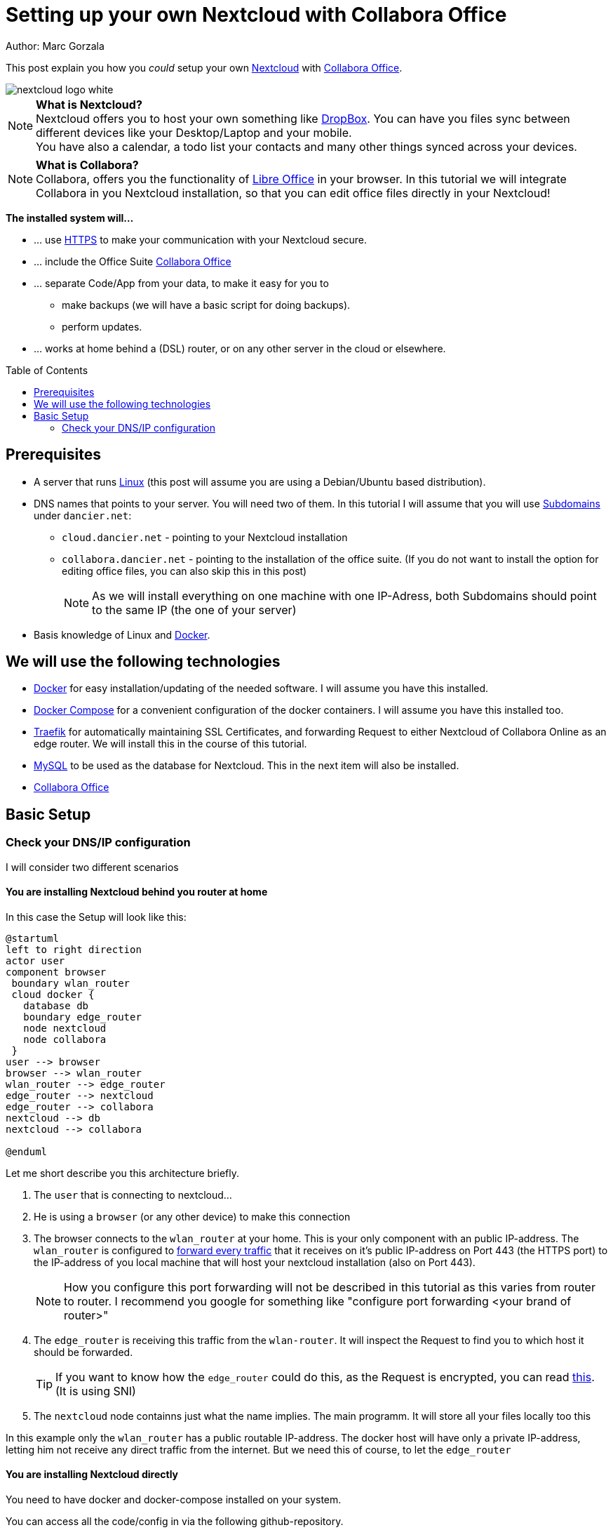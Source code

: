 = Setting up your own Nextcloud with Collabora Office
:jbake-type: page
:jbake-status: published
:jbake-tags: nextcloud, traefik, docker, docker-compose, collabora, code
:idprefix:

Author: Marc Gorzala

This post explain you how you _could_ setup your own link:https://nextcloud.com/[Nextcloud]
with link:https://www.collaboraoffice.com/code/[Collabora Office].

image::nextcloud-logo-white.png[align="center"]

NOTE: *What is Nextcloud?*
      +
      Nextcloud offers you to host your own something like link:https://www.dropbox.com/[DropBox].
      You can have you files sync between different devices like your Desktop/Laptop and
      your mobile.
      +
      You have also a calendar, a todo list your contacts and many other things synced
      across your devices.

NOTE: *What is Collabora?*
      +
      Collabora, offers you the functionality of link:https://www.libreoffice.org/[Libre Office]
      in your browser. In this tutorial we will integrate Collabora in you Nextcloud
      installation, so that you can edit office files directly in your Nextcloud!

*The installed system will...*

* ... use link:https://de.wikipedia.org/wiki/Hypertext_Transfer_Protocol_Secure[HTTPS]
  to make your communication with your Nextcloud secure.
* ... include the Office Suite  link:https://www.collaboraoffice.com/code/[Collabora Office]
* ... separate Code/App from your data, to make it easy for you to
** make backups (we will have a basic script for doing backups).
** perform updates.
* ... works at home behind a (DSL) router, or on any other server in the cloud
  or elsewhere.

:toc:
:toc-placement: macro
toc::[]


== Prerequisites

* A server that runs link:https://www.linux.org/[Linux]
  (this post will assume you are using a Debian/Ubuntu based distribution).
* DNS names that points to your server. You will need two of
  them. In this tutorial I will assume that you will use
  link:https://en.wikipedia.org/wiki/Subdomain[Subdomains] under `dancier.net`:
** `cloud.dancier.net` - pointing to your Nextcloud installation
** `collabora.dancier.net` - pointing to the installation of the office suite.
  (If you do not want to install the option for editing office files, you can also
skip this in this post)
+
NOTE: As we will install everything on one machine with one IP-Adress, both
      Subdomains should point to the same IP (the one of your server)


* Basis knowledge of Linux and link:https://www.docker.com/[Docker].

== We will use the following technologies

* link:https://www.docker.com/[Docker] for easy installation/updating of the needed
       software. I will assume you have this installed.
* link:https://docs.docker.com/compose/[Docker Compose] for a convenient configuration
       of the docker containers. I will assume you have this installed too.
* link:https://docs.traefik.io/[Traefik] for automatically maintaining SSL Certificates,
       and forwarding Request to either Nextcloud of Collabora Online as an edge router.
       We will install this in the course of this tutorial.
* link:https://mysql.com/[MySQL] to be used as the database for Nextcloud. This in the
       next item will also be installed.
* link:https://www.collaboraoffice.com/code/[Collabora Office]

== Basic Setup

=== Check your DNS/IP configuration
I will consider two different scenarios

==== You are installing Nextcloud behind you router at home
In this case the Setup will look like this:

[plantuml, cloud-architecture, svg]
....
@startuml
left to right direction
actor user
component browser
 boundary wlan_router
 cloud docker {
   database db
   boundary edge_router
   node nextcloud
   node collabora
 }
user --> browser
browser --> wlan_router
wlan_router --> edge_router
edge_router --> nextcloud
edge_router --> collabora
nextcloud --> db
nextcloud --> collabora

@enduml
....

Let me short describe you this architecture briefly.

. The `user` that is connecting to nextcloud...
. He is using a `browser` (or any other device) to make this connection
. The browser connects to the `wlan_router` at your home. This is your
  only component with an public IP-address. The `wlan_router` is configured
  to link:https://en.wikipedia.org/wiki/Port_forwarding[forward every traffic]
  that it receives on it's public IP-address on
  Port 443 (the HTTPS port) to the IP-address of you local machine that
  will host your nextcloud installation (also on Port 443).
+
NOTE: How you configure this port forwarding will not be described in this
      tutorial as this varies from router to router. I recommend you google for
      something like "configure port forwarding <your brand of router>"
. The `edge_router` is receiving this traffic from the `wlan-router`. It
  will inspect the Request to find you to which host it should be forwarded.
+
TIP: If you want to know how the `edge_router` could do this, as the Request is
     encrypted, you can read link:https://cwiki.apache.org/confluence/display/HTTPD/NameBasedSSLVHostsWithSNI[this].
     (It is using SNI)
. The `nextcloud` node containns just what the name implies. The main
  programm. It will store all your files locally too this

In this example only the `wlan_router` has a public routable IP-address.
The docker host will have only a private IP-address, letting him not receive any
direct traffic from the internet.
But we need this of course, to let the `edge_router`

==== You are installing Nextcloud directly

You need to have docker and docker-compose installed on your system.


You can access all the code/config in via the following github-repository.

You can clone it, or recreate it on your own.

[source, bash]
----
git clone git@github.com:gorzala/nextcloud.git

----






-- chang in config.php

'overwritehost' => 'cloud.becheftigt.de',
'overwriteprotocol' => 'https',
'overwrite.cli.url' => 'https://cloud.becheftigt.de',


for apple support

in nextcloud core.htaccess

RewriteRule ^\.well-known/host-meta https://%{HTTP_HOST}/public.php?service=host-meta [QSA,L]
RewriteRule ^\.well-known/host-meta\.json https://%{HTTP_HOST}/public.php?service=host-meta-json [QSA,L]
RewriteRule ^\.well-known/webfinger https://%{HTTP_HOST}/public.php?service=webfinger [QSA,L]
RewriteRule ^\.well-known/nodeinfo https://%{HTTP_HOST}/public.php?service=nodeinfo [QSA,L]
RewriteRule ^\.well-known/carddav https://%{HTTP_HOST}/remote.php/dav/ [R=301,L]
RewriteRule ^\.well-known/caldav https://%{HTTP_HOST}/remote.php/dav/ [R=301,L]




https://github.com/jowave/vcard2to3

2.1 3.1
